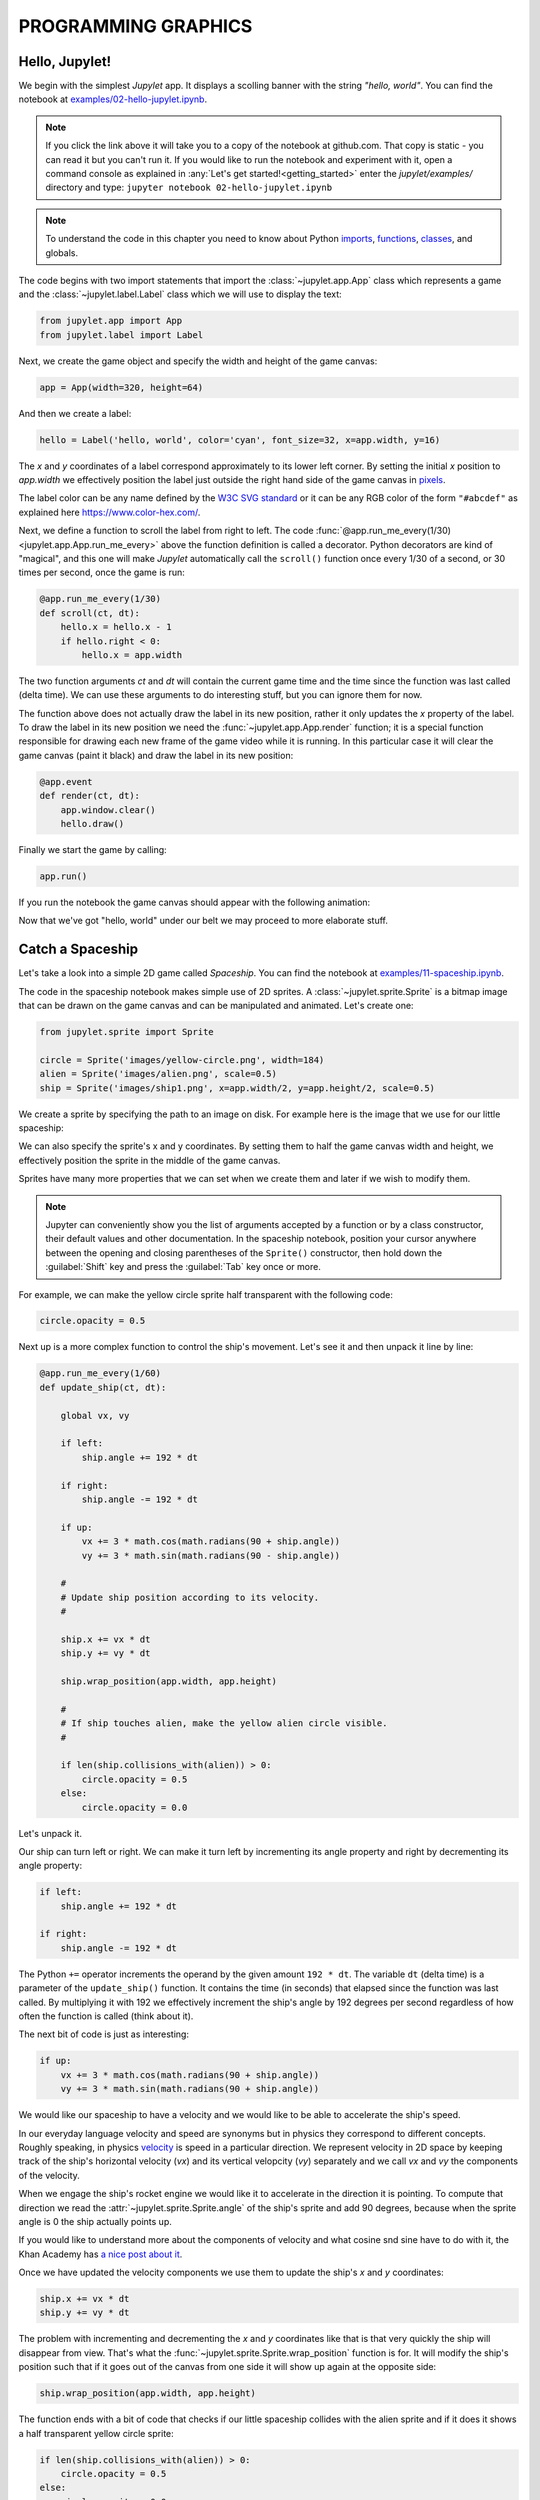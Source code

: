 PROGRAMMING GRAPHICS
====================

Hello, Jupylet!
---------------

We begin with the simplest *Jupylet* app. It displays a scolling banner with 
the string *"hello, world"*. You can find the notebook at
`examples/02-hello-jupylet.ipynb <https://github.com/nir/jupylet/blob/master/examples/02-hello-jupylet.ipynb>`_.

.. note::
    If you click the link above it will take you to a copy of the notebook at
    github.com. That copy is static - you can read it but you can't run it. If
    you would like to run the notebook and experiment with it, open a command 
    console as explained in :any:`Let's get started!<getting_started>` enter
    the *jupylet/examples/* directory and type:  
    ``jupyter notebook 02-hello-jupylet.ipynb``

.. note::
    To understand the code in this chapter you need to know about Python 
    `imports <https://docs.python.org/3.8/tutorial/modules.html>`_, 
    `functions <https://docs.python.org/3.8/tutorial/controlflow.html#defining-functions>`_, 
    `classes <https://docs.python.org/3.8/tutorial/classes.html>`_, and globals.

The code begins with two import statements that import the :class:`~jupylet.app.App` 
class which represents a game and the :class:`~jupylet.label.Label` class which 
we will use to display the text:

.. code-block:: python

    from jupylet.app import App
    from jupylet.label import Label

Next, we create the game object and specify the width and height of the
game canvas:

.. code-block:: python

    app = App(width=320, height=64)

And then we create a label:

.. code-block:: python

    hello = Label('hello, world', color='cyan', font_size=32, x=app.width, y=16)

The *x* and *y* coordinates of a label correspond approximately to its lower
left corner. By setting the initial *x* position to *app.width* we
effectively position the label just outside the right hand side of the game 
canvas in `pixels <https://en.wikipedia.org/wiki/Pixel>`_.

The label color can be any name defined by the `W3C SVG standard <https://www.w3.org/TR/SVG11/types.html#ColorKeywords>`_
or it can be any RGB color of the form ``"#abcdef"`` as explained here 
`<https://www.color-hex.com/>`_.

Next, we define a function to scroll the label from right to left. The 
code :func:`@app.run_me_every(1/30) <jupylet.app.App.run_me_every>` above the 
function definition is called a decorator. Python decorators are kind of 
"magical", and this one will make *Jupylet* automatically call the 
``scroll()`` function once every 1/30 of a second, or 30 times per second, 
once the game is run:

.. code-block:: python

    @app.run_me_every(1/30)
    def scroll(ct, dt):
        hello.x = hello.x - 1
        if hello.right < 0:
            hello.x = app.width

The two function arguments *ct* and *dt* will contain the current game time
and the time since the function was last called (delta time). We can use 
these arguments to do interesting stuff, but you can ignore them for now.

The function above does not actually draw the label in its new position, 
rather it only updates the *x* property of the label. To draw the label in its 
new position we need the :func:`~jupylet.app.App.render` function; it is a 
special function responsible for drawing each new frame of the game video 
while it is running. In this particular case it will clear the game canvas 
(paint it black) and draw the label in its new position:

.. code-block:: python

    @app.event
    def render(ct, dt):
        app.window.clear()
        hello.draw()

Finally we start the game by calling:

.. code-block:: python

    app.run()

If you run the notebook the game canvas should appear with the following 
animation:

.. image:: ../images/hello-world.gif

Now that we've got "hello, world" under our belt we may proceed to more elaborate
stuff.

Catch a Spaceship
-----------------

Let's take a look into a simple 2D game called *Spaceship*. You can 
find the notebook at `examples/11-spaceship.ipynb <https://github.com/nir/jupylet/blob/master/examples/11-spaceship.ipynb>`_.

The code in the spaceship notebook makes simple use of 2D sprites. A :class:`~jupylet.sprite.Sprite` 
is a bitmap image that can be drawn on the game canvas and can be manipulated
and animated. Let's create one:

.. code-block:: python

    from jupylet.sprite import Sprite

    circle = Sprite('images/yellow-circle.png', width=184)
    alien = Sprite('images/alien.png', scale=0.5)
    ship = Sprite('images/ship1.png', x=app.width/2, y=app.height/2, scale=0.5)

We create a sprite by specifying the path to an image on disk. For example 
here is the image that we use for our little spaceship:

.. image:: ../images/ship1.png
   :scale: 50 %

We can also specify the sprite's x and y coordinates. By setting them to half 
the game canvas width and height, we effectively position the sprite in the 
middle of the game canvas.

Sprites have many more properties that we can set when we create them and 
later if we wish to modify them.

.. note::
    Jupyter can conveniently show you the list of arguments accepted by a 
    function or by a class constructor, their default values and other 
    documentation. In the spaceship notebook, position your cursor anywhere
    between the opening and closing parentheses of the ``Sprite()`` 
    constructor, then hold down the :guilabel:`Shift` key and press the 
    :guilabel:`Tab` key once or more.

For example, we can make the yellow circle sprite half transparent with the 
following code:

.. code-block:: python

    circle.opacity = 0.5

Next up is a more complex function to control the ship's movement. Let's see 
it and then unpack it line by line:

.. code-block:: python

    @app.run_me_every(1/60)
    def update_ship(ct, dt):
        
        global vx, vy

        if left:
            ship.angle += 192 * dt
            
        if right:
            ship.angle -= 192 * dt
            
        if up:
            vx += 3 * math.cos(math.radians(90 + ship.angle))
            vy += 3 * math.sin(math.radians(90 - ship.angle))

        #
        # Update ship position according to its velocity.
        #
        
        ship.x += vx * dt
        ship.y += vy * dt
        
        ship.wrap_position(app.width, app.height)
        
        #
        # If ship touches alien, make the yellow alien circle visible.
        #
        
        if len(ship.collisions_with(alien)) > 0:
            circle.opacity = 0.5
        else:
            circle.opacity = 0.0

Let's unpack it. 

Our ship can turn left or right. We can make it turn left by incrementing its 
angle property and right by decrementing its angle property:

.. code-block:: python

    if left:
        ship.angle += 192 * dt
        
    if right:
        ship.angle -= 192 * dt

The Python ``+=`` operator increments the operand by the given amount 
``192 * dt``. The variable ``dt`` (delta time) is a parameter of the 
``update_ship()`` function. It contains the time (in seconds) that elapsed 
since the function was last called. By multiplying it with 192 we 
effectively increment the ship's angle by 192 degrees per second regardless 
of how often the function is called (think about it).

The next bit of code is just as interesting:

.. code-block:: python

    if up:
        vx += 3 * math.cos(math.radians(90 + ship.angle))
        vy += 3 * math.sin(math.radians(90 + ship.angle))

We would like our spaceship to have a velocity and we would like to be able 
to accelerate the ship's speed.

In our everyday language velocity and speed are synonyms but in physics they
correspond to different concepts. Roughly speaking, in physics `velocity <https://en.wikipedia.org/wiki/Velocity>`_ 
is speed in a particular direction. We represent velocity in 2D space by
keeping track of the ship's horizontal velocity (`vx`) and its vertical 
velopcity (`vy`) separately and we call `vx` and `vy` the components of the 
velocity.

When we engage the ship's rocket engine we would like it to accelerate in 
the direction it is pointing. To compute that direction we read the 
:attr:`~jupylet.sprite.Sprite.angle` of the ship's sprite and add 90 degrees, 
because when the sprite angle is 0 the ship actually points up. 

If you would like to understand more about the components of velocity and what 
cosine snd sine have to do with it, the Khan Academy has 
`a nice post about it <https://www.khanacademy.org/science/physics/two-dimensional-motion/two-dimensional-projectile-mot/a/what-are-velocity-components>`_.

Once we have updated the velocity components we use them to update the ship's 
`x` and `y` coordinates:

.. code-block:: python

    ship.x += vx * dt
    ship.y += vy * dt

The problem with incrementing and decrementing the `x` and `y` coordinates 
like that is that very quickly the ship will disappear from view. That's what 
the :func:`~jupylet.sprite.Sprite.wrap_position` function is for. It will 
modify the ship's position such that if it goes out of the canvas from one 
side it will show up again at the opposite side:

.. code-block:: python

    ship.wrap_position(app.width, app.height)

The function ends with a bit of code that checks if our little spaceship 
collides with the alien sprite and if it does it shows a half transparent 
yellow circle sprite:

.. code-block:: python

    if len(ship.collisions_with(alien)) > 0:
        circle.opacity = 0.5
    else:
        circle.opacity = 0.0

The :func:`~jupylet.sprite.Sprite.collisions_with` function call checks if the 
ship sprite collides with the alien sprite and returns a list with contact 
points. If all we care about is whether they collide or not we can simply 
test if the length of the returned list is greater than 0 (think about it).

If the spaceship and the alien do not collide, we hide the yellow circle by 
setting its opacity to 0.0 making it fully transparent.

Handling Keyboard and Mouse Events
----------------------------------

In programming and in particular in game programming, pressing keys on the 
keyboard or clicking the mouse and moving it around the screen is often 
represented as a stream or sequence of `events <https://en.wikipedia.org/wiki/Event_(computing)>`_.

For example, as the mouse is moved around the game canvas a sequence of 
events with updated mouse positions is continuously generated and processed. 

To handle this stream of events we create an `event handler <https://en.wikipedia.org/wiki/Event_(computing)#Event_handler>`_.
The spaceship game includes such a function to handle mouse position events. 
Here it is:

.. code-block:: python

    @app.event
    def mouse_position_event(x, y, dx, dy):
        
        alien.x = x
        alien.y = y
        
        circle.x = x
        circle.y = y    

The function begins with the special decorator :func:`@app.event <jupylet.app.App.event>`. 
This decorator makes sure our function is recorgnized as the handler for the 
:func:`~jupylet.app.App.mouse_position_event`. The function itself is pretty 
simple. It just sets the position of the alien sprite and the yellow circle 
sprite behind it to that of the mouse cursor.

Here is a more complicated hander. The spaceship keyboard handler:

.. code-block:: python

    @app.event
    def key_event(key, action, modifiers):
        
        global up, left, right
        
        keys = app.window.keys
        
        if action == keys.ACTION_PRESS:

            if key == keys.UP:
                ship.image = 'images/ship2.png'
                up = True

            if key == keys.LEFT:
                left = True

            if key == keys.RIGHT:
                right = True

        if action == keys.ACTION_RELEASE:
        
            if key == keys.UP:
                ship.image = 'images/ship1.png'
                up = False

            if key == keys.LEFT:
                left = False

            if key == keys.RIGHT:
                right = False

Let's go over the parameters of the :func:`~jupylet.app.App.key_event` function. 
The `key` parameter tells us which keyboard key this event is all about; 
the `action` parameter tells us whether it was pressed or released; and 
the `modifiers` parameter tells us wheter any of the ``SHIFT``, ``ALT``, 
or ``CTRL`` keys were held down during the event.

Note that you should not directly compare the `key` argument to letters and 
symbols, rather you should compare it to special predefined constants - in 
this case ``keys.LEFT``, ``keys.UP``, and ``keys.RIGHT``.

We use the handler to keep track of which arrow keys are being held down. 
We accomplish that with global variables that hold the current state of keys.
When a key is pressed we set the corresponding global variable to True,
and when it is released we set the corresponding global variable to False.

When we press the up arrow we engage the spaceship engines, a yellow 
propulsion jet appears at the end of the rocket engine nozzle, and the ship
accelerates. We achieve the visual effect with the statement 
``ship.image = 'images/ship2.png'`` which changes the sprite's bitmap image
to that of a spaceship with a visible propulsion jet.


